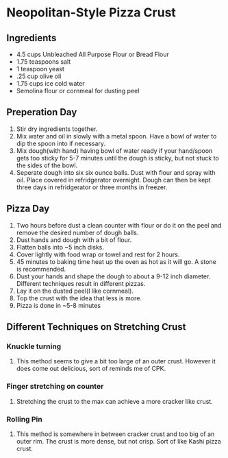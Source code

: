 * Neopolitan-Style Pizza Crust
** Ingredients
- 4.5 cups Unbleached All Purpose Flour or Bread Flour
- 1.75 teaspoons salt
- 1 teaspoon yeast
- .25 cup olive oil
- 1.75 cups ice cold water
- Semolina flour or cornmeal for dusting peel
** Preperation Day
   1. Stir dry ingredients together.
   2. Mix water and oil in slowly with a metal spoon.  Have a bowl of water to dip the spoon into if necessary.
   3. Mix dough(with hand) having bowl of water ready if your hand/spoon gets too sticky for 5-7 minutes until the dough is sticky, but not stuck to the sides of the bowl.
   4. Seperate dough into six six ounce balls.  Dust with flour and spray with oil.  Place covered in refridgerator overnight.  Dough can then be kept three days in refridgerator or three months in freezer.
** Pizza Day
   1. Two hours before dust a clean counter with flour or do it on the peel and remove the desired number of dough balls.
   2. Dust hands and dough with a bit of flour.
   3. Flatten balls into ~5 inch disks.
   4. Cover lightly with food wrap or towel and rest for 2 hours.
   5. 45 minutes to baking time heat up the oven as hot as it will go.  A stone is recommended.
   6. Dust your hands and shape the dough to about a 9-12 inch diameter.  Different techniques result in different pizzas.
   7. Lay it on the dusted peel(I like cornmeal).
   8. Top the crust with the idea that less is more.
   9. Pizza is done in ~5-8 minutes
** Different Techniques on Stretching Crust
*** Knuckle turning
**** This method seems to give a bit too large of an outer crust.  However it does come out delicious, sort of reminds me of CPK.
*** Finger stretching on counter
**** Stretching the crust to the max can achieve a more cracker like crust.
*** Rolling Pin
**** This method is somewhere in between cracker crust and too big of an outer rim.  The crust is more dense, but not crisp.  Sort of like Kashi pizza crust.
